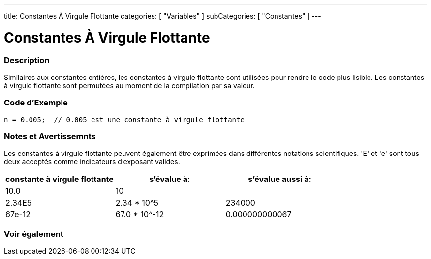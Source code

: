 ---
title: Constantes À Virgule Flottante
categories: [ "Variables" ]
subCategories: [ "Constantes" ]
---

:source-highlighter: pygments
:pygments-style: arduino



= Constantes À Virgule Flottante


// OVERVIEW SECTION STARTS
[#overview]
--

[float]
=== Description
Similaires aux constantes entières, les constantes à virgule flottante sont utilisées pour rendre le code plus lisible. 
Les constantes à virgule flottante sont permutées au moment de la compilation par sa valeur.
[%hardbreaks]

--
// OVERVIEW SECTION ENDS



// HOW TO USE SECTION STARTS
[#howtouse]
--

[float]
=== Code d'Exemple

[source,arduino]
----
n = 0.005;  // 0.005 est une constante à virgule flottante
----
[%hardbreaks]

[float]
=== Notes et Avertissemnts
Les constantes à virgule flottante peuvent également être exprimées dans différentes notations scientifiques. 'E' et 'e' sont tous deux acceptés comme indicateurs d'exposant valides.
[%hardbreaks]

|===
|constante à virgule flottante |s'évalue à: |s'évalue aussi à:

|10.0
|10
|

|2.34E5
|2.34 * 10^5
|234000

|67e-12
|67.0 * 10^-12
|0.000000000067

|===
[%hardbreaks]

--
// HOW TO USE SECTION ENDS




// SEE ALSO SECTION BEGINS
[#see_also]
--

[float]
=== Voir également

[role="language"]

--
// SEE ALSO SECTION ENDS
